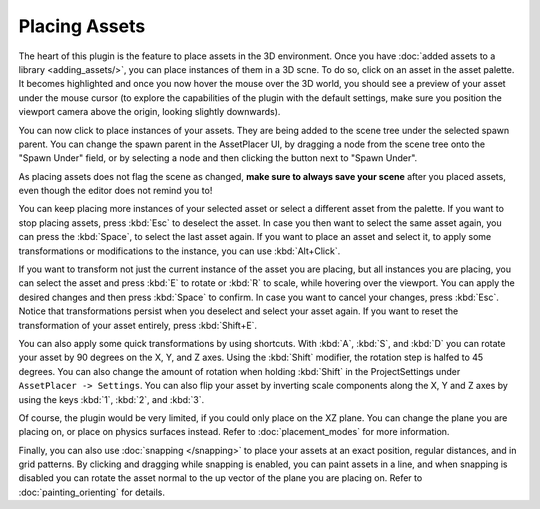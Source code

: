 Placing Assets
===============

The heart of this plugin is the feature to place assets in the 3D environment. Once you have :doc:`added assets to a library <adding_assets/>`, you can place instances of them in a 3D scne.
To do so, click on an asset in the asset palette. It becomes highlighted and once you now hover the mouse over the 3D world, you should see a preview of your asset under the mouse cursor (to explore the capabilities of the plugin with the default settings, make sure you position the viewport camera above the origin, looking slightly downwards). 

.. image:: images/PlacingAsset.gif

You can now click to place instances of your assets. They are being added to the scene tree under the selected spawn parent. 
You can change the spawn parent in the AssetPlacer UI, by dragging a node from the scene tree onto the "Spawn Under" field, or by selecting a node and then clicking the button next to "Spawn Under".

.. image:: images/ChangingSpawnParent.gif
    
As placing assets does not flag the scene as changed, **make sure to always save your scene** after you placed assets, even though the editor does not remind you to!

You can keep placing more instances of your selected asset or select a different asset from the palette. If you want to stop placing assets, press :kbd:`Esc` to deselect the asset. 
In case you then want to select the same asset again, you can press the :kbd:`Space`, to select the last asset again.
If you want to place an asset and select it, to apply some transformations or modifications to the instance, you can use :kbd:`Alt+Click`.

If you want to transform not just the current instance of the asset you are placing, but all instances you are placing, you can select the asset and press :kbd:`E` to rotate or :kbd:`R` to scale, while hovering over the viewport.
You can apply the desired changes and then press :kbd:`Space` to confirm. In case you want to cancel your changes, press :kbd:`Esc`. Notice that transformations persist when you deselect and select your asset again.
If you want to reset the transformation of your asset entirely, press :kbd:`Shift+E`.

.. image:: images/TransformingAsset.gif

You can also apply some quick transformations by using shortcuts. With :kbd:`A`, :kbd:`S`, and :kbd:`D` you can rotate your asset by 90 degrees on the X, Y, and Z axes. 
Using the :kbd:`Shift` modifier, the rotation step is halfed to 45 degrees. You can also change the amount of rotation when holding :kbd:`Shift` in the ProjectSettings under ``AssetPlacer -> Settings``. 
You can also flip your asset by inverting scale components along the X, Y and Z axes by using the keys :kbd:`1`, :kbd:`2`, and :kbd:`3`.

..
    only if gif can also show keys
..
.. image:: images/RotatingAndFlipping.gif  

Of course, the plugin would be very limited, if you could only place on the XZ plane. You can change the plane you are placing on, or place on physics surfaces instead. Refer to :doc:`placement_modes` for more information.

Finally, you can also use :doc:`snapping </snapping>` to place your assets at an exact position, regular distances, and in grid patterns. 
By clicking and dragging while snapping is enabled, you can paint assets in a line, and  when snapping is disabled you can rotate the asset normal to the up vector of the plane you are placing on. Refer to :doc:`painting_orienting` for details.
